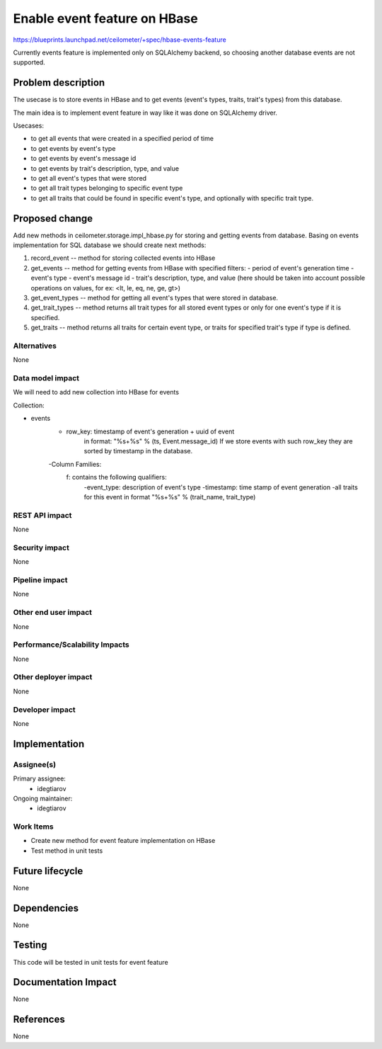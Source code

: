 ..
 This work is licensed under a Creative Commons Attribution 3.0 Unported
 License.

 http://creativecommons.org/licenses/by/3.0/legalcode

=============================
Enable event feature on HBase
=============================

https://blueprints.launchpad.net/ceilometer/+spec/hbase-events-feature

Currently events feature is implemented only on SQLAlchemy backend, so choosing
another database events are not supported.

Problem description
===================

The usecase is to store events in HBase and to get events (event's types,
traits, trait's types) from this database.

The main idea is to implement event feature in way like it was done on
SQLAlchemy driver.

Usecases:

- to get all events that were created in a specified period of time

- to get events by event's type

- to get events by event's message id

- to get events by trait's description, type, and value

- to get all event's types that were stored

- to get all trait types belonging to specific event type

- to get all traits that could be found in specific event's type, and
  optionally with specific trait type.

Proposed change
===============

Add new methods in ceilometer.storage.impl_hbase.py for storing and getting
events from database. Basing on events implementation for SQL database we
should create next methods:

1. record_event -- method for storing collected events into HBase

2. get_events -- method for getting events from HBase with specified
   filters:
   - period of event's generation time
   - event's type
   - event's message id
   - trait's description, type, and value (here should be taken into account
   possible operations on values, for ex: <lt, le, eq, ne, ge, gt>)

3. get_event_types -- method for getting all event's types that were stored in
   database.

4. get_trait_types -- method returns all trait types for all stored event
   types or only for one event's type if it is specified.

5. get_traits -- method returns all traits for certain event type, or traits
   for specified trait's type if type is defined.

Alternatives
------------

None

Data model impact
-----------------

We will need to add new collection into HBase for events

Collection:

- events
      - row_key: timestamp of event's generation + uuid of event
                 in format: "%s+%s" % (ts, Event.message_id)
                 If we store events with such row_key they are sorted by
                 timestamp in the database.

      -Column Families:
          f: contains the following qualifiers:
              -event_type: description of event's type
              -timestamp: time stamp of event generation
              -all traits for this event in format
              "%s+%s" % (trait_name, trait_type)

REST API impact
---------------

None

Security impact
---------------

None

Pipeline impact
---------------

None

Other end user impact
---------------------

None

Performance/Scalability Impacts
-------------------------------

None

Other deployer impact
---------------------

None

Developer impact
----------------

None

Implementation
==============

Assignee(s)
-----------

Primary assignee:
  * idegtiarov

Ongoing maintainer:
  * idegtiarov

Work Items
----------

* Create new method for event feature implementation on HBase
* Test method in unit tests

Future lifecycle
================

None

Dependencies
============

None

Testing
=======

This code will be tested in unit tests for event feature

Documentation Impact
====================

None

References
==========

None

